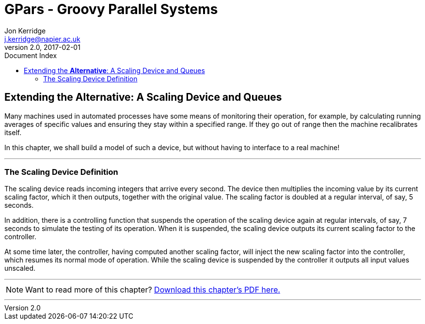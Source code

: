 = GPars - Groovy Parallel Systems
Jon Kerridge <j.kerridge@napier.ac.uk>
v2.0, 2017-02-01
:linkattrs:
:linkcss:
:toc: right
:toc-title: Document Index
:icons: font
:source-highlighter: coderay
:docslink: http://gpars.org/[GPars Documentation]
:description: GPars is a multi-paradigm concurrency framework offering several mutually cooperating high-level concurrency abstractions.

== Extending the *Alternative*: A Scaling Device and Queues

Many machines used in automated processes have some means of monitoring their operation, for example, by calculating running averages of specific values and ensuring they stay within a specified range. 
If they go out of range then the machine recalibrates itself. 

In this chapter, we shall build a model of such a device, but without having to interface to a real machine!

''''

=== The Scaling Device Definition

The scaling device reads incoming integers that arrive every second. The device then multiplies the incoming value by its current scaling factor, which it then outputs, together with the original value. 
The scaling factor is doubled at a regular interval, of say, 5 seconds. 

In addition, there is a controlling function that suspends the operation of the scaling device again at regular intervals, of say, 7 seconds to simulate the testing of its operation.  
When it is suspended, the scaling device outputs its current scaling factor to the controller. 

At some time later, the controller, having computed another scaling factor, will inject the new scaling factor into the controller, which resumes its normal mode of operation. 
While the scaling device is suspended by the controller it outputs all input values unscaled.

''''

NOTE: Want to read more of this chapter? link:pdf/C5.pdf[Download this chapter's PDF here.]

''''
